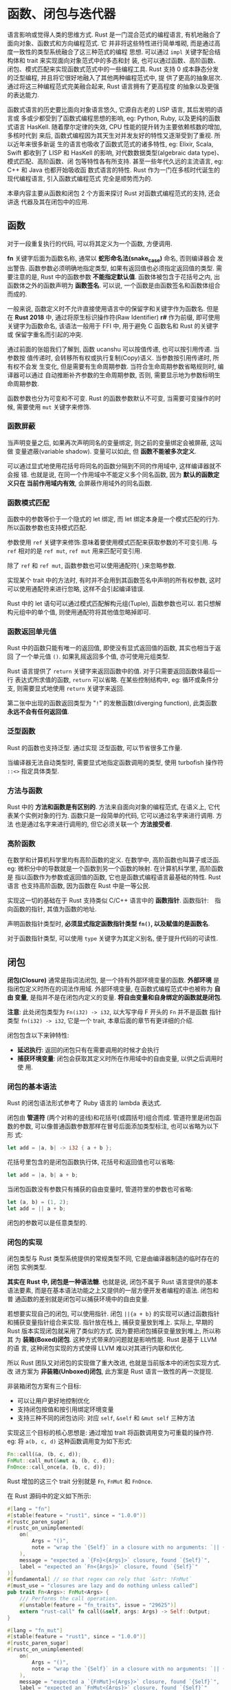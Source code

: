 * 函数、闭包与迭代器
  语言影响或觉得人类的思维方式.
  Rust 是一门混合范式的编程语言, 有机地融合了面向对象、函数式和方向编程范式. 它
  并非将这些特性进行简单堆砌, 而是通过高度一致性的类型系统融合了这三种范式的编程
  思想. 可以通过 ~impl~ 关键字配合结构体和 trait 来实现面向对象范式中的多态和封
  装, 也可以通过函数、高阶函数、闭包、模式匹配来实现函数式范式中的一些编程工具.
  Rust 支持 0 成本静态分发的泛型编程, 并且将它很好地融入了其他两种编程范式中, 提
  供了更高的抽象层次. 通过将这三种编程范式完美融合起来, Rust 语言拥有了更高程度
  的抽象以及更强的表达能力.

  函数式语言的历史要比面向对象语言悠久, 它源自古老的 LISP 语言, 其后发明的语言或
  多或少都受到了函数式编程思想的影响, eg: Python, Ruby, 以及更纯的函数式语言
  HasKell. 随着摩尔定律的失效, CPU 性能的提升转为主要依赖核数的增加, 多核时代到
  来后, 函数式编程因为其天生对并发友好的特性又逐渐受到了重视. 所以近年来很多新诞
  生的语言也吸收了函数式范式的诸多特性, eg: Elixir, Scala, Swift 都收到了 LISP
  和 HasKell 的影响, 对代数数据类型(algebraic data type)、模式匹配、高阶函数、闭
  包等特性各有所支持. 甚至一些年代久远的主流语言, eg: C++ 和 Java 也都开始吸收函
  数式语言的特性. Rust 作为一门在多核时代诞生的现代编程语言, 引入函数式编程范式
  完全是顺势而为的.

  本章内容主要从函数和闭包 2 个方面来探讨 Rust 对函数式编程范式的支持, 还会讲迭
  代器及其在闭包中的应用.
  
** 函数
   对于一段重复执行的代码, 可以将其定义为一个函数, 方便调用.

   *fn* 关键字后面为函数名称, 通常以 *蛇形命名法(snake_case)* 命名, 否则编译器会
   发出警告. 函数参数必须明确地指定类型, 如果有返回值也必须指定返回值的类型. 需
   要注意的是, Rust 中的函数参数 *不能指定默认值*. 函数体被包含于花括号之内, 出
   函数体之外的函数声明为 *函数签名*. 可以说, 一个函数是由函数签名和函数体组合
   而成的.

   一般来说, 函数定义时不允许直接使用语言中的保留字和关键字作为函数名. 但是在
   *Rust 2018* 中, 通过将原生标识操作符(Raw Identifier) *r#* 作为前缀, 即可使用
   关键字为函数命名, 该语法一般用于 FFI 中, 用于避免 C 函数名和 Rust 的关键字或
   保留字重名而引起的冲突.

   通过前面的张姐我们了解到, 函数 ucanshu 可以按值传递, 也可以按引用传递. 当参数按
   值传递时, 会转移所有权或执行复制(Copy)语义. 当参数按引用传递时, 所有权不会发
   生变化, 但是需要有生命周期参数. 当符合生命周期参数省略规则时, 编译器可以通过
   自动推断补齐参数的生命周期参数, 否则, 需要显示地为参数标明生命周期参数.

   函数参数也分为可变和不可变. Rust 的函数参数默认不可变, 当需要可变操作的时候,
   需要使用 ~mut~ 关键字来修饰.

*** 函数屏蔽
    当声明变量之后, 如果再次声明同名的变量绑定, 则之前的变量绑定会被屏蔽, 这叫做
    变量遮蔽(variable shadow). 变量可以如此, 但 *函数不能被多次定义*.

    可以通过显式地使用花括号将同名的函数分隔到不同的作用域中, 这样编译器就不会报
    错. 也就是说, 在同一个作用域中不能定义多个同名函数, 因为 *默认的函数定义只在
    当前作用域内有效*, 会屏蔽作用域外的同名函数.

*** 函数模式匹配
    函数中的参数等价于一个隐式的 let 绑定, 而 let 绑定本身是一个模式匹配的行为.
    所以函数参数也支持模式匹配.

    参数使用 ~ref~ 关键字来修饰:意味着要使用模式匹配来获取参数的不可变引用. 与
    ~ref~ 相对的是 ~ref mut~, ~ref mut~ 用来匹配可变引用.

    除了 ~ref~ 和 ~ref mut~, 函数参数也可以使用通配符(~_~)来忽略参数.

    实现某个 trait 中的方法时, 有时并不会用到其函数签名中声明的所有权参数, 这时
    可以使用通配符来进行忽略, 这样不会引起编译错误.

    Rust 中的 let 语句可以通过模式匹配解构元组(Tuple), 函数参数也可以. 若只想解
    构元组中的单个值, 则使用通配符将其他值忽略掉即可.

*** 函数返回单元值
    Rust 中的函数只能有唯一的返回值, 即使没有显式返回值的函数, 其实也相当于返回
    了一个单元值 ~()~. 如果乳摇返回多个值, 亦可使用元组类型.

    Rust 语言提供了 ~return~ 关键字来返回函数中的值. 对于只需要返回函数体最后一
    行 表达式所求值的函数, ~return~ 可以省略. 在某些控制结构中, eg: 循环或条件分
    支, 则需要显式地使用 ~return~ 关键字来返回.

    第二张中出现的函数返回类型为 "~!~" 的发散函数(diverging function), 此类函数
    *永远不会有任何返回值*.
    
*** 泛型函数
    Rust 的函数也支持泛型. 通过实现 泛型函数, 可以节省很多工作量.

    当编译器无法自动类型时, 需要显式地指定函数调用的类型, 使用 turbofish 操作符
    ~::<>~ 指定具体类型.

*** 方法与函数
    Rust 中的 *方法和函数是有区别的*. 方法来自面向对象的编程范式, 在语义上, 它代
    表某个实例对象的行为. 函数只是一段简单的代码, 它可以通过名字来进行调用. 方法
    也是通过名字来进行调用的, 但它必须关联一个 *方法接受者*.
    
*** 高阶函数
    在数学和计算机科学里均有高阶函数的定义. 在数学中, 高阶函数也叫算子或泛函.
    eg: 微积分中的导数就是一个函数到另一个函数的映射. 在计算机科学里, 高阶函数是
    指以函数作为参数或返回值的函数, 它也是函数式编程语言最基础的特性. Rust 语言
    也支持高阶函数, 因为函数在 Rust 中是一等公民.
    
    实现这一切的基础在于 Rust 支持类似 C/C++ 语言中的 *函数指针*.
    函数指针:　指向函数的指针, 其值为函数的地址.

    声明函数指针类型时, *必须显式指定函数指针类型 ~fn()~, 以及赋值的是函数名*.

    对于函数指针类型, 可以使用 ~type~ 关键字为其定义别名, 便于提升代码的可读性.

** 闭包
   *闭包(Closure)* 通常是指词法闭包, 是一个持有外部环境变量的函数. *外部环境* 是
   指闭包定义时所在的词法作用域. 外部环境变量, 在函数式编程范式中也被称为 *自由
   变量*, 是指并不是在闭包内定义的变量. *将自由变量和自身绑定的函数就是闭包*.

   *注意*: 此处闭包类型为 ~Fn(i32) -> i32~, 以大写字母 F 开头的 ~Fn~ 并不是函数
   指针类型 ~fn(i32) -> i32~, 它是一个 trait, 本章后面的章节有更详细的介绍.

   闭包包含以下来钟特性:

   - *延迟执行*: 返回的闭包只有在需要调用的时候才会执行
   - *捕获环境变量*: 闭包会获取其定义时所在作用域中的自由变量, 以供之后调用时使
     用.

*** 闭包的基本语法
    Rust 的闭包语法形式参考了 Ruby 语言的 lambda 表达式.

    闭包由 *管道符* (两个对称的竖线)和花括号(或圆括号)组合而成. 管道符里是闭包函
    数的参数, 可以像普通函数参数那样在冒号后面添加类型标注, 也可以省略为以下形
    式:
    #+begin_src rust
      let add = |a, b| -> i32 { a + b };
    #+end_src

    花括号里包含的是闭包函数执行体, 花括号和返回值也可以省略:
    #+begin_src rust
      let add = |a, b| a + b;
    #+end_src

    当闭包函数没有参数只有捕获的自由变量时, 管道符里的参数也可省略:
    #+begin_src rust
      let (a, b) = (1, 2);
      let add = || a + b;
    #+end_src

    闭包的参数可以是任意类型的. 
    
    # Rust 2018 已修复:
    # 但两个定义一模一样的闭包也并不一定属于同一种类型.

*** 闭包的实现
    闭包类型与 Rust 类型系统提供的常规类型不同, 它是由编译器制造的临时存在的闭包
    实例类型.

    *其实在 Rust 中, 闭包是一种语法糖*. 也就是说, 闭包不属于 Rust 语言提供的基本
    语法要素, 而是在基本语法功能之上又提供的一层方便开发者编程的语法. 闭包和普
    通函数的差别就是闭包可以捕获环境中的自由变量.

    若想要实现自己的闭包, 可以使用指针. 闭包 ~||{a + b}~ 的实现可以通过函数指针
    和捕获变量指针组合来实现. 指针放在栈上, 捕获变量放到堆上. 实际上, 早期的
    Rust 版本实现闭包就采用了类似的方式. 因为要把闭包捕获变量放到堆上, 所以称其
    为 *装箱(Boxed)闭包*. 这种方式带来的问题就是影响性能. Rust 是基于 LLVM 的语
    言, 这种闭包实现的方式使得 LLVM 难以对其进行内联和优化.

    
    所以 Rust 团队又对闭包的实现做了重大改进, 也就是当前版本中的闭包实现方式. 改
    进方案为 *非装箱(Unboxed)闭包*, 此方案是 Rust 语言一致性的再一次提现.

    非装箱闭包方案有三个目标:

    - 可以让用户更好地控制优化
    - 支持闭包按值和按引用绑定环境变量
    - 支持三种不同的闭包访问: 对应 ~self~, ~&self~ 和 ~&mut self~ 三种方法

    实现这三个目标的核心思想是: 通过增加 trait 将函数调用变为可重载的操作符.
    eg: 将 ~a(b, c, d)~ 这种函数调用变为如下形式:
    #+begin_src rust
      Fn::call(&a, (b, c, d));
      FnMut::call_mut(&mut a, (b, c, d));
      FnOnce::call_once(a, (b, c, d));
    #+end_src

    Rust 增加的这三个 trait 分别就是 ~Fn~, ~FnMut~ 和 ~FnOnce~.

    在 Rust 源码中的定义如下所示:
    #+begin_src rust
      #[lang = "fn"]
      #[stable(feature = "rust1", since = "1.0.0")]
      #[rustc_paren_sugar]
      #[rustc_on_unimplemented(
          on(
              Args = "()",
              note = "wrap the `{Self}` in a closure with no arguments: `|| {{ /* code */ }}"
          ),
          message = "expected a `{Fn}<{Args}>` closure, found `{Self}`",
          label = "expected an `Fn<{Args}>` closure, found `{Self}`"
      )]
      #[fundamental] // so that regex can rely that `&str: !FnMut`
      #[must_use = "closures are lazy and do nothing unless called"]
      pub trait Fn<Args>: FnMut<Args> {
          /// Performs the call operation.
          #[unstable(feature = "fn_traits", issue = "29625")]
          extern "rust-call" fn call(&self, args: Args) -> Self::Output;
      }

      #[lang = "fn_mut"]
      #[stable(feature = "rust1", since = "1.0.0")]
      #[rustc_paren_sugar]
      #[rustc_on_unimplemented(
          on(
              Args = "()",
              note = "wrap the `{Self}` in a closure with no arguments: `|| {{ /* code */ }}"
          ),
          message = "expected a `{FnMut}<{Args}>` closure, found `{Self}`",
          label = "expected an `FnMut<{Args}>` closure, found `{Self}`"
      )]
      #[fundamental] // so that regex can rely that `&str: !FnMut`
      #[must_use = "closures are lazy and do nothing unless called"]
      pub trait FnMut<Args>: FnOnce<Args> {
          /// Performs the call operation.
          #[unstable(feature = "fn_traits", issue = "29625")]
          extern "rust-call" fn call_mut(&mut self, args: Args) -> Self::Output;
      }


      #[lang = "fn_once"]
      #[stable(feature = "rust1", since = "1.0.0")]
      #[rustc_paren_sugar]
      #[rustc_on_unimplemented(
          on(
              Args = "()",
              note = "wrap the `{Self}` in a closure with no arguments: `|| {{ /* code */ }}"
          ),
          message = "expected a `{FnOnce}<{Args}>` closure, found `{Self}`",
          label = "expected an `FnOnce<{Args}>` closure, found `{Self}`"
      )]
      #[fundamental] // so that regex can rely that `&str: !FnMut`
      #[must_use = "closures are lazy and do nothing unless called"]
      pub trait FnOnce<Args> {
          /// The returned type after the call operator is used.
          #[stable(feature = "fn_once_output", since = "1.12.0")]
          type Output;

          /// Performs the call operation.
          #[unstable(feature = "fn_traits", issue = "29625")]
          extern "rust-call" fn call_once(self, args: Args) -> Self::Output;
      }
    #+end_src

    这三个 trait 都标记了三个相同的属性.

    1. ~#[lang="fn/fn_mut/fn_once"]~: 表示其属于语言项(Lang Item), 分别以 ~fn~,
       ~fn_mut~, ~fn_once~ 名称来查找这三个 trait.
    2. ~#[rustc_paren_sugar]~: 表示这三个 trait 是对括号调用语法的特殊处理, 在编
       译器内部进行类型检查的时候, 仅会将最外层为圆括的情况识别为方法调用. 在类
       型签名或方法签名中有时候有尖括号, eg: ~<F:Fn(u8, u8) -> u8>~, 而此时尖括
       号你们的括号就不会被识别为方法调用.
    3. ~#[fundamental]~: 这是为了支持 trait 一致性而增加的属性, 加上此属性则被允
       许为 ~Box<T>~ 实现指定的 trait, 在此例中是这三个 ~Fn~ 系列的 trait

    函数调用分成三个 trait 与所有权系统有关:
    - ~FnOnce~ 调用常数为 ~self~, 这意味着它会转移方法接受者的所有权. 换句话说,
      就是这种方法调用只能被调用一次.
    - ~FnMut~ 调用常数为 ~&mut self~, 这意味着它会对方法接受者进行可变借用.
    - ~Fn~ 调用参数为 ~&self~, 这意味着它会对方法接受者进行不可变借用, 也就是说,
      这种方法调用可以被调用多次.

    现在函数调用被抽象成了三个 trait, 实现闭包就很简单了, 只需要用结构体代替闭包
    表达式, 然后按具体的需求为此结构体实现对应的 trait 即可. 这样的话, 每个闭包
    表达式实际上就是该闭包结构体的具体实例, 该结构体内部成员可以存储闭包捕获的变
    量, 然后在调用的时候使用即可.  

    当 ~extern~ 关键字用在 ~fn~ 前面时, 表示使用指定的 ABI(Application Binary
    Interface, 程序二进制接口).

    ~rust-call~ ABI 可以将函数参数中的元组类型做动态扩展, 以便支持可变长参数. 因
    为在 ~Fn~, ~FnMut~, ~FnOnce~ 这三个 trait 里的方法要接收闭包的参数, 而编译器
    本身并不可能知道开发者给闭包设定的参数个数, 所以这里只能传元组, 然后由
    ~rust-call~ ABI 在底层做动态扩展.

    *注意*: 使用 ~rust-call~ ABI 需要声明 ~unboxed_closures~ 特性.

    调用 ~call~, ~call_mut~ 和 ~call_once~ 方法的时候必须显式指定一个单元值为参
    数.

    ~call_once~ 调用之后, 之前的实例所有权被转移, 无法再次被使用.

    显式指定闭包类型时, 类型必须使用 *trait 对象* (见 3.4节 - trait 对象).

*** 闭包与所有权
    闭包表达式会由编译器自动翻译为结构体实例, 并为其实现 ~Fn~, ~FnMut~, ~FnOnce~
    三个 trait 中的一个. 

    *内容有改动*: [[https://github.com/ZhangHanDong/tao-of-rust-codes/issues/247][issue]]
    这三个 trait 和所有权有关系. 更准确地说, 这三个 trait 的作用如下:
    - ~Fn~: 表示闭包 *至多只存在* 以不可变借用的方式来捕获环境中的自由变量, 同时
      也表示该闭包 *没有改变环境的能力*, 并且可以多次调用. 对应 ~&self~. 
    - ~FnMut~: 表示闭包 *存在* 以可变借用的方式来捕获环境中的自由变量, 同时意味
      着该闭包 *有改变环境的能力*, 也可以多次调用. 对应 ~&mut self~
    - ~FnOnce~: 表示闭包 *存在* 通过转移所有权来捕获环境中的自由变量, 同时意味着
      该闭包 *可能* 有改变环境的能力, *取决于是否存在以可变借用的方式来捕获的环
      境中的自由变量*, 只能调用一次, 因为闭包会消耗自身. 对应 ~self~.

    第五章讲所有权系统时, 对不同环境变量类型介绍过闭包捕获其环境变量的方式:
    - 对于复制语义类型, 以不可变引用(~&T~)来进行捕获
    - 对于移动语义类型, 执行移动语义, 转移所有权来进行捕获.
    - 对于可变绑定, 并且在闭包中包含对其进行修改的操作, 则以可变引用(~&mut T~)来
      进行捕获.

    也就是说, *闭包会根据环境变量类型来决定实现哪种 trait*.

    ~FnMut~ 继承了 ~FnOnce~, ~Fn~ 又继承了 ~FnMut~. 这意味着: 如果要实现 ~Fn~,
    就必须实现 ~FnMut~ 和 ~FnOnce~; 如果要实现 ~FnMut~, 就必须实现 ~FnOnce~.

**** 使用 move 关键字自动实现 Fn
     Rust 针对闭包提供了一个关键字 *move*, 使用此关键字的作用是:
     *强制让闭包所定义环境中的自由变量转移到闭包中*.

     *内容有改动*: [[https://github.com/ZhangHanDong/tao-of-rust-codes/issues/132][issue]]
     ~FnMut~ 闭包在使用 ~move~ 关键字的时候, 如果捕获变量的复制语义类型的, 则闭包会自动
     实现 Copy/Clone; 如果捕获变量是移动语义类型的, 则闭包不会自动实现
     Copy/Clone, 这也是处于保证内存安全的考虑.

**** 修改环境变量以自动实现 FnMut
     很多时候需要通过修改环境变量的闭包来自动实现 ~FnMut~.

     实现了 ~FnMut~ 的闭包, 必然会实现 ~FnOnce~, 但不会实现 ~Fn~.

**** 未捕获任何环境变量的闭包会自动实现 Fn
     没有捕获任何自由变量的闭包, 会自动实现 ~Fn~.

**** 规则总结
     综合上面的几种情况, 可以得出如下规则:
     - 如果闭包中没有捕获任何环境变量, 则默认实现 ~Fn~.
     - 如果闭包中捕获了复制语义类型的环境变量, 则:
       + 如果不需要修改环境变量, 无论是否使用 ~move~ 关键字, 均会自动实现 ~Fn~.
       + 如果需要修改环境变量, 则自动实现 ~FnMut~
     - 如果闭包中捕获了移动语义类型的环境变量, 则:
       + 如果不需要修改环境变量, 且没有使用 ~move~ 关键字, 则自动实现 ~FnOnce~
       + 如果不需要修改环境变量, 且使用了 ~move~ 关键字, 则自动实现 ~Fn~
       + 如果需要修改环境变量, 则自动实现 ~FnMut~
     - 使用 ~move~ 关键字, 如果捕获的变量是复制语义类型的, 则闭包会自动实现
       Copy/Clone, 否则不会自动实现 Copy/Clone.

     *社区总结*: [[https://github.com/ZhangHanDong/tao-of-rust-codes/issues/164#issuecomment-482908447][issue]]
     | 环境变量语义 | 环境变量操作 | 有无move | 闭包trait | 换变量怎么被处理 | 闭包能否Copy |
     |--------------+--------------+----------+-----------+------------------+--------------|
     | 复制         | 读           | Y        | Fn        | copy             | Y            |
     | 复制         | 读           | N        | Fn        | immutable borrow | Y            |
     | 复制         | 修改         | Y        | FnMut     | copy             | Y            |
     | 复制         | 修改         | N        | FnMut     | mutable borrow   | N            |
     |--------------+--------------+----------+-----------+------------------+--------------|
     | 移动         | 读           | Y        | Fn        | move             | N            |
     | 移动         | 读           | N        | Fn        | immutable borrow | Y            |
     | 移动         | 修改         | Y        | FnMut     | move             | N            |
     | 移动         | 修改         | N        | FnMut     | mutable borrow   | N            |
     | 移动         | 消耗         | Y        | FnOnce    | move             | N            |
     | 移动         | 消耗         | N        | FnOnce    | move             | N            |
     
*** 闭包作为函数参数和返回值
    闭包存在于很多语言中, 尤其是动态语言, 诸如 JavaScript, Python 和 Ruby 之类,
    闭包的使用非常广泛. 但是在这些动态语言中, 闭包捕获的环境变量基本都是对象(指
    面向对象的对象, 属于引用类型), 使用不当容易造成内存泄露. 并且在这些语言中,
    闭包是在堆中分配的, 运行时动态分发, 由 GC 来回收内存, 调用和回收闭包都会消耗
    多余的 CPU 时间, 更不用说使用内联技术来优化这些闭包了. 而 Rust 使用 trait 和
    匿名结构体提供的闭包机制是非常强大的. Rust 的闭包实现受到了现代 C++ 的启发,
    将捕获的变量放到结构体重, 这样的好处就是不会占用堆内存, 拥有更高的性能, 可以
    使用内联技术来消除函数调用开销并实现其他关键的优化, eg: 对编译器自动实现闭包
    的结构体进行优化等. 从而允许在任何环境(包括裸机)中使用闭包.

    Rust 的闭包实现机制使得每个闭包表达式都是一个独立的类型, 这样可能有一些不变,
    eg: 无法将不同的闭包保存到一个数组中, 但是可以通过闭包把闭包当作 trait 对象
    来解决这个问题.

    像这种在函数 ~boxed_closure~ 调用之后才会使用的闭包, 叫作 *逃逸闭包(escape
    closure)*. 因为该闭包捕获的环境变量 "逃离" 了 ~boxed_closure~ 函数的栈帧, 所
    以在函数栈帧销毁之后依然可用. 与之相对应, 如果是跟随函数一起调用的闭包, 则是
    *非逃逸闭包(non-escape closure)*.

**** 闭包作为函数参数
     闭包可以作为函数参数, 这一点直接提升了 Rust 语言的抽象表达能力. 令其有了完
     全不弱于 Ruby, Python 这类动态语言的抽象表达能力. 下面比较了 Rust 和 Ruby
     两种语言中的 any 方法, 该方法用于按指定条件确认数组中的元素是否存在.
     Rust 语言:
     #+begin_src rust
       v.any(|&x| x == 3);
     #+end_src

     Ruby 语言:
     #+begin_src ruby
       v.any?{|i| i == 3}
     #+end_src

     看的出来, Rust 语言和 Ruby 语言中对闭包的用法基本相似.

     因为闭包属于 trait 语法糖, 所以当它被用作参数传递时, 它可以被用作泛型的
     trait 限定, 也可以直接作为 trait 对象来使用.

     动态分发比静态分发的性能低一些, 但还是晚期可以和 C++ 媲美的. 动态分发闭包在
     实际中更加常用语回调函数(callback).

     eg: Rust 的 Web 开发框架 Rocket 的中间件实现就李永乐闭包作为回调函数:
     [[https://github.com/SergioBenitez/Rocket/blob/master/core/lib/src/fairing/ad_hoc.rs][Link]]
     #+begin_src rust
       pub struct AdHoc {
           name: &'static str,
           kind: AdHocKind,
       }

       enum AdHocKind {
           // 包含的值类型是一个 trait 对象的闭包
           Request(Box<dyn for<'a> Fn(&'a mut Request<'_>, &'a Data)
               -> BoxFuture<'a, ()> + Send + Sync + 'static>),
       }

       impl AdHoc {
           // 第二个参数为一个闭包 F, 表明接受 2 个参数
           // 第一个是可变引用, 第二个是不可变引用, 并且是可以在线程中安全传递的
           // `'static` 生命周期用来约束该闭包是一个 *逃逸闭包*, 只有逃逸闭包才能装箱
           pub fn on_request<F: Send + Sync + 'static>(name: &'static str, f: F) -> AdHoc
               where F: for<'a> Fn(&'a mut Request<'_>, &'a Data) -> BoxFuture<'a, ()>
           {
               AdHoc { name, kind: AdHocKind::Request(Box::new(f)) }
           }
       }

       #[crate::async_trait]
       impl Fairing for AdHoc {
           async fn on_request(&self, req: &mut Request<'_>, data: &Data) {
               // if let 语法, 如果匹配到闭包就调用
               // 此为动态分发闭包在实际中作为回调函数的示例
               if let AdHocKind::Request(ref callback) = self.kind {
                   callback(req, data).await;
               }
           }
       }
     #+end_src

     
**** 闭包作为函数返回值
     因为闭包是 trait 语法糖, 所以无法直接作为函数的返回值, 如果要把闭包作为返回
     值, 必须使用 trait 对象.

     *以下内容已过时(FnBox相关)*: [[https://github.com/ZhangHanDong/tao-of-rust-codes/issues/249][issue]]
     # 早期的 Rust 中, 如果要调用闭包 ~Box<FnOnce(i32)->i32>~, 就必须把
     # ~FnOnce(i32) -> i32~ 从 ~Box<T>~ 中移出来. 而此时 ~Box<T>~ 的 ~T~ 无法在编
     # 译期确定大小, 无法转移所有权, 就报错.

     # ~FnOnce~ 装箱为 ~Box<FnOnce>~ 之后, 其对应的由编译器生成的闭包结构体实例就
     # 是 ~Box<ClosureStruct>~ 类型(假如闭包结构体名为 ClosureStruct), 该闭包结构
     # 体实现 ~FnOnce~ 的 ~call_once~ 方法额接收者本来是 ~self~, 也就是闭包结构体
     # 实例, 现在变成了 ~Box<self>~, 也就是装箱的闭包结构体实例. 现在想从
     # ~Box<self>~ 里移出 ~self~ 这个闭包结构体实例来进行调用, 因为编译期无法确定
     # 其大小, 所以无法获取 ~self~. 而对于 ~Fn~ 和 ~FnMut~ 来说, 装箱以后分别对应
     # 的是 ~&Box<self>~ 和 ~&mut Box<self>~, 所以不会报错. 对于此问题, Rust 给出
     # 了 ~FnBox~ 解决方案.

     # #+begin_src rust
     #   #![feature(fnbox)]
     #   use std::boxed::FnBox;
     #   fn square() -> Box<FnBox(i32) -> i32> {
     #       Box::new(|i| { i * i })
     #   }

     #   fn main() {
     #       let square = square();
     #       assert_eq!(4, square(2));
     #   }
     # #+end_src

     # ~Fnbox~ 是一个调用语法糖, 因为使用了 ~#[rustc_paren_sugar]~ 属性, 该 trait
     # 实现了 ~call_box~ 方法, 第一个参数和之前的 ~Fn~, ~FnMut~, ~FnOnce~ 定义的方
     # 法有很大的不同, 该方法的第一个参数 ~self~ 是 ~Box<Self>~ 类型.

     # 理论上, ~self: SomeType<Self>~ 这种形式应该适用于任意类型(SomeType), 但实际
     # 上, 这里只支持 ~Box<T>~. 所以, ~self:Box<Self>~ 这种类型指定会自动解引用并
     # 移动 ~Self~ 的所有权, 因为 ~Box<T>~ 支持 DerefMove(第五章).

     # ~Self:Box<self>~ 是通过调用 ~call_box~ 来间接调用 ~call_once~ 的, 因为
     # ~Box<FnBox>~ 实现了 ~FnOnce~. 这看上去完全是一个 "曲线救国" 的方案, 所以,
     # 在装箱时使用 ~FnBox~ 来替代 ~FnOnce~ 只是临时的解决方案, 在现在的 Rust 版本
     # 中, 已弃用.

     # 出现这种问题的根本原因在于, Rust 中的函数返回值只能出现类型. 虽然有对象可用,
     # 但是性能上也会有所损耗. 为了解决此问题, Rust 团队提出了一个新的方案, 叫
     # ~impl Trait~ 语法, 该方案可以让函数 *直接返回一个 trait*.
     
     使用 ~impl Trait~ 语法, 该方案可以让函数 *直接返回一个 trait*. 此语法代表的
     是实现了指定 trait 的那些类型, 相当于泛型, 属于 *静态分发*.

     
*** 高阶生命周期
    闭包可以作为函数的参数和返回值, 那么闭包参数中如果含有引用的话, 声明周期参数
    该如何标注?

    Rust 针对无法直接获取关系的生命周期提供了 *高阶生命周期* (Higher-Ranked
    Lifetime), 也叫 *高阶 trait 限定* (Higher-Ranked Trait Bound, HRTB). 该方案
    提供了一个 ~for<>~ 语法.

    ~for<>~ 语法整体表示此生命周期参数 *只针对* 其后面所跟着的 "对象", 在本例中
    是 ~DoSomething<&'f usize>~, 就代表 ~bar~ 函数的生命周期和 ~DoSomething<&'f
    usize>~ 没有直接关系, 所以编译正常.

    实际开发中会经常使用闭包, 而闭包实现的三个 trait 本身也是泛型 trait, 所以肯
    定也存在闭包参数和返回值都是引用类型的情况.

    *注意*: 高阶声明周期的 ~for<>~ 语法 *只能用于标注生命周期参数*, 而不能用于其
    他泛型类型.

** 迭代器
   在 Rust 语言中, 闭包最常见的应用场景是: 在遍历集合容器中的元素的同时, 按闭包
   内指定的逻辑进行操作. 

   当循环语句迭代数据时, 必须使用一个变量来记录数据集合中每一次迭代所在的位置,
   而在许多编程语言中, 已经开始通过模式化的方式来返回迭代过程中集合的每一个元素.
   这种模式化的方式就叫 *迭代器(Iterator)* 模式, 使用迭代器可以极大地简化数据操
   作. 迭代器设计模式也被称为 *游标(Cursor)* 模式, 它提供了一种方法, 可以顺序访
   问一个集合容器中的元素, 而不需要暴露该容器的内部结构和实现细节.

*** 外部迭代器和内部迭代器
    迭代器分为两种: *外部迭代器(External Iterator)* 和 *内部迭代器(Internal
    Iterator)*.

    外部迭代器也叫主动迭代器(Active Iterator), 它独立于容器之外, 通过容器提供的
    方法(eg: next 方法就是所谓的游标)来迭代下一个元素, 并需要考虑容器内可迭代的
    剩余数量来进行迭代. *外部迭代器的一个重要特点是, 外部可以控制整个遍历进程*.
    eg: Python, Java 和 C++ 语言中的迭代器, 就是外部迭代器.

    内部迭代器则通过迭代器自身来控制迭代下一个元素, 外部无法干预. 这意味着, 只要
    调用了内部迭代器, 并通过闭包传入了相关操作, 就必须等待迭代器依次为其中每个元
    素执行完相关操作以后才可以停止遍历. eg: Ruby 语言中的 each 迭代器就是典型的
    内部迭代器.

    早期的(Rust 1.0 版本以前)Rust提供的是内部迭代器, 而内部迭代器无法通过外部控
    制迭代进程, 再加上 Rust 的所有权系统, 导致使用起来很复杂.

    内部迭代器与容器的绑定比较紧密, 并且无法从外部来控制其遍历进程. 更重要的是,
    对于开发者来说, 扩展性较差. Rust 官方和社区经过很长时间的论证, 决定改为外部
    迭代器, 也就是 ~for~ 循环.

    ~for~ 循环是一个典型的外部迭代器, 通过它可以遍历动态数组中的元素, 并且此遍历
    过程完全可以在动态数组之外进行控制. Rust 中的 ~for~ 循环其实是一个语法糖.

*** Iterator trait
    简单来说, ~for~ 循环就是利用迭代器模式实现的一个语法糖, 它属于外部迭代器. 迭
    代器也是 Rust 一致性的典型表现之一. 不出所料, Rust 中依然使用了 trait 来抽象
    迭代器模式.

    Iterator 源码示意:
    #+begin_src rust
      #[doc(spotlight)]
      #[must_use = "iterators are lazy and do nothing unless consumed"]
      pub trait Iterator {
          /// The type of the elements being iterated over.
          #[stable(feature = "rust1", since = "1.0.0")]
          type Item;

          #[lang = "next"]
          #[stable(feature = "rust1", since = "1.0.0")]
          fn next(&mut self) -> Option<Self::Item>;
      }
    #+end_src

    ~Iterator~ trait 是 Rust 中对迭代器模式的抽象接口. 其中 ~next~ 方法是实现一
    个迭代器时必须实现的方法, 基本都包含了默认实现. 该 trait 中还包含了一个关联
    类型 ~Item~, 并且 ~next~ 方法胡返回 ~Option<Self::Item>~ 类型. ~Item~ 和
    ~Self~ 可以看做占位类型, 它们表示实现该 trait 的具体类型的相关信息. 

    通过实现该 trait, 可以创建自定义的迭代器.

    对于一个真正的迭代器, 除了需要使用 next 方法获取下一个元素, 还需要知道迭代器
    的长度信息, 这对于优化迭代器很有帮助.
    
    在 ~Iterator~ trait 中还提供了一个方法叫 *size_hint*.
    ~Iterator~ trait 提供的 ~size_hint~ 方法源码示意:
    #+begin_src rust
      #[doc(spotlight)]
      #[must_use = "iterators are lazy and do nothing unless consumed"]
      pub trait Iterator {
          /// The type of the elements being iterated over.
          #[stable(feature = "rust1", since = "1.0.0")]
          type Item;

          #[inline]
          #[stable(feature = "rust1", since = "1.0.0")]
          fn size_hint(&self) -> (usize, Option<usize>) {
              (0, None)
          }
      }
    #+end_src

    ~size_hint~ 方法默认实现中, 其返回类型是一个元组 ~(usize, Option<usize>)~,
    此元组表示 *迭代器剩余长度的边界信息*. 元素中第一个元素表示下限(lower
    bound), 第二个元素表示上线(upper bound). 第二个元素是 ~Option<usize>~ 类型,
    代表已知上限或者上限超过 ~usize~ 的最大取值范围, eg: 无穷迭代. 此方法的默认
    返回值 ~(0, None)~ 适用于任何迭代器.

    通过 ~iter~ 方法转换为一个迭代器后, 每次调用 ~next~ 方法, 迭代器的剩余长度就
    会减少, 直到减为 0 为止. 方法 ~size_hint~ 返回的元组上限和下限是一致的.

    调用 ~iter~ 方法转换后的为一个 ~Iter~ 结构体, 本身成员就包含了起始与结束指针,
    ~size_hint~ 方法计算两者指针距离:
    #+begin_src rust
      #[stable(feature = "rust1", since = "1.0.0")]
      pub struct Iter<'a, T: 'a> {
          pub(super) ptr: NonNull<T>,
          pub(super) end: *const T, // If T is a ZST, this is actually ptr+len.  This encoding is picked so that
          // ptr == end is a quick test for the Iterator being empty, that works
          // for both ZST and non-ZST.
          pub(super) _marker: marker::PhantomData<&'a T>,
      }
    #+end_src

    方法 ~size_hint~ 的目的就是优化迭代器, 不要忘记 Rust 是一门系统级编程语言,
    性能永远是一项重要的指标. 迭代器和集合容器几乎形影不离, 实际开发中经常有使用
    迭代器来扩展集合容器的需求, 此时方法 ~size_hint~ 就派上用场了. 如果实现直到
    准确的迭代器长度, 就可以做到精确地扩展容器容量, 从而避免不必要的容量检查, 提
    高性能.

    ~extend~ 方法是被定义于 ~Extend~ trait 中的.
    ~Extend~ 和 ~String~ 类型实现 ~extend~ 方法的源码示意:
    #+begin_src rust
      #[stable(feature = "rust1", since = "1.0.0")]
      pub trait Extend<A> {
          #[stable(feature = "rust1", since = "1.0.0")]
          fn extend<T: IntoIterator<Item = A>>(&mut self, iter: T);
      }

      #[stable(feature = "rust1", since = "1.0.0")]
      impl Extend<char> for String {
          fn extend<I: IntoIterator<Item = char>>(&mut self, iter: I) {
              // 首先使用 `into_iter()` 方法获取了一个迭代器
              let iterator = iter.into_iter();
              // 然后通过迭代器的 `size_hint()` 方法获取其长度
              let (lower_bound, _) = iterator.size_hint();
              // 取迭代器下限, 然后调用字符串的 `reverse()` 方法, 确保扩展的字节长度大于或等于给定的值
              // 这样做是为了避免频繁分配
              // `reverse()` 方法只是提供了一种保障, 并不做分配空间行为
              self.reserve(lower_bound);
              iterator.for_each(move |c| self.push(c));
          }
      }
    #+end_src

    ~Extend~ trait 是一个泛型 trait, 其中定义了 ~extend~ 方法, 这是一个泛型方法,
    其泛型参数 ~T~ 使用了 trait 限定 ~IntoIterator<Item=A>~, 这表示该泛型方法只
    接受实现了 ~IntoIterator~ 的类型. 而 ~String~ 类型正好针对 ~char~ 类型实现了
    该泛型 trait.

    现在可以看出来 ~size_hint()~ 方法的重要性了. 为了确保该方法可以获得迭代器长
    度的准确信息, Rust 又进入了两个 trait, 分别是 *ExactSizeIterator* 和
    *TrustedLen*, 它们均是 ~Iterator~ 的子 trait, 均被定义于 ~std::iter~ 模块中.

    ~ExtractSizeIterator~ 提供了两个额外的方法 ~len~ 和 ~is_empty~, 要实现 ~len~
    必须先实现 ~Iterator~, 这就要求 ~size_hint~ 方法必须提供准确的迭代器长度信息.

    ~TrustedLen~ 是试验性 trait, 还未正式公开, 但是在 Rust 源码内部, 它就像一个
    标签 trait, 只要实现了 ~TrustedLen~ 的迭代器, 其 ~size_hint~ 获取的长度信息
    均是可信任的, 有了该 trai他就完全避免了容器的容量检查, 从而提升了性能.

    ~ExactSizeIterator~ 和 ~TrustedLen~ 的区别在于, 后者应用于没有实现
    ~ExactSizeIterator~ 的大多数情况. 开发者可以根据具体的情况自定义实现
    ~ExtractSizeIterator~, 但是对于某些迭代器, 开发者并不能为其实现
    ~ExactSizeIterator~, 所以需要 ~TrustedLen~ 做进一步的限定.
    
*** IntoIterator trait 和迭代器
    上一节介绍了 ~Iterator~ trait, 我们了解到, 如果想迭代某个集合容器中的元素,
    必须将其转换为迭代器才可以使用. 并且在 ~for~ 循环语法糖中, 也使用了
    ~into_iter~ 之类的方法来获取一个迭代器. 要寻找迭代器到底是什么的答案, 必须先
    从 ~IntoIterator trait~ 开始.

    第三章讲过类型转换用到的 ~From~ 和 ~Into~ 两个 trait, 它们定义了两个方法, 分
    别是 ~from~ 和 ~into~, 这两个方法互为反操作. 对于迭代器来说, 并没有用到这两
    个 trait, 但是这里值得注意的是, Rust 中对于 trait 的命名也是具有高度一致性的.

    Rust 也提供了 ~FromIterator~ 和 ~IntoIterator~ 两个 trait, 它们也互为反操作.
    ~FromIterator~ 可以从迭代器转换为指定类型, 而 ~IntoIterator~ 可以从指定类型
    转换为迭代器. 关于 ~FromIterator~ 的细节会在 6.3.5 节(下 2 节)着重介绍, 这里
    先介绍 ~IntoIterator~.
    ~IntoIterator~ 源码示意:
    #+begin_src rust
      #[rustc_diagnostic_item = "IntoIterator"]
      #[stable(feature = "rust1", since = "1.0.0")]
      pub trait IntoIterator {
          #[stable(feature = "rust1", since = "1.0.0")]
          type Item;

          #[stable(feature = "rust1", since = "1.0.0")]
          type IntoIter: Iterator<Item = Self::Item>;

          #[lang = "into_iter"]
          #[stable(feature = "rust1", since = "1.0.0")]
          fn into_iter(self) -> Self::IntoIter;
      }
    #+end_src

    方法 ~into_iter()~ 是在该 trait 中定义的. ~into_iter~ 的参数是 ~self~, 代表
    该方法会转移方法接受者的所有权. 同时, 该方法会返回 ~Self::IntoIter~ 类型.
    ~Self::IntoIter~ 是关联类型, 并且指定了 trait 限定
    ~Iterator<Item=Self::Item>~, 意味着必须是实现了 ~Iterator~ 的类型才能作为迭
    代器.

    最常用的集合容器就是 ~Vec<T>~ 类型, 它实现了 ~IntoIterator~, 可以通过
    ~into_iter~ 方法转换为迭代器. 

    #+begin_src rust
      #[stable(feature = "rust1", since = "1.0.0")]
      impl<T> IntoIterator for Vec<T> {
          type Item = T;
          type IntoIter = IntoIter<T>;

          #[inline]
          fn into_iter(self) -> IntoIter<T> {
              unsafe {
                  let mut me = ManuallyDrop::new(self);
                  let begin = me.as_mut_ptr();
                  let end = if mem::size_of::<T>() == 0 {
                      arith_offset(begin as *const i8, me.len() as isize) as *const T
                  } else {
                      begin.add(me.len()) as *const T
                  };
                  let cap = me.buf.capacity();
                  IntoIter {
                      buf: NonNull::new_unchecked(begin),
                      phantom: PhantomData,
                      cap,
                      ptr: begin,
                      end,
                  }
              }
          }
      }
    #+end_src

    最终返回的是一个定义于 ~std::vec~ 模块中的 ~IntoIter~ 结构体.
    该结构体包含下列 4 个成员字段:
    - *Buf*: 通过 ~Vec<T>~ 类型的动态数组起始地址 ~begin~ 生成一个内部使用的
      Shared 指针, 指向该动态数组中实际存储肚饿数据.
    - *Cap*: 获得该动态数组的容量大小, 也就是内存占用大小
    - *Ptr*: 指定了 ~begin~ 的值, 代表迭代器的起始指针.
    - *End*: 代表迭代器的终点指针, 根据 ~Vec<T>~ 动态数组的长度 ~len~ 和起始地址
      ~begin~ 计算 offset 获得
    
    ~IntoIter~ 结构体也实现了 ~Iterator~ trait, 拥有了 ~next~, ~size_hint~ 和
    ~count~ 三个方法,  它是一个名副其实的迭代器.

    简单而言, 就是 ~Vec<T>~ 实现了 ~IntoIterator~, 因此可以通过 ~into_iter~ 方法
    将一个 ~Vec<T>~ 类型的动态数组转换为一个 ~IntoIter~ 结构体. ~IntoIter~ 结构
    体拥有该动态数组的全部信息, 并且获得了该动态数组的所有权. 同时, ~IntoIter~
    结构体实现了 ~Iterator~ trait, 允许其通过 ~next~, ~size_hint~ 和 ~count~ 方
    法对齐进行迭代处理. 所以, ~IntoIter~ 就是 ~Vec<T>~ 转换而成的迭代器.

    转换 ~IntoIter~ 迭代器的代价就是 *要转移容器的所有权*, 在实际开发中, 有很多
    情况是不能转移所有权的. 因此, Rust 还提供了另外两个迭代器专门处理这种情况,
    分别是: *Iter* 和  *IterMut*. 这三种迭代器类型和所有权如如下对应关系:
    - *IntoIter*: 转移所有权, 对应 ~self~.
    - *Iter*: 获得不可变借用, 对应 ~&self~.
    - *IterMut*: 获得可变借用, 对应 ~&mut self~.

    ~Iter~ 和 ~IterMut~ 迭代器的典型应用就是 ~slice~ 类型.
    ~Iter~ 迭代器的源码示意:
    #+begin_src rust
      #[stable(feature = "rust1", since = "1.0.0")]
      pub struct Iter<'a, T: 'a> {
          pub(super) ptr: NonNull<T>,
          pub(super) end: *const T, // If T is a ZST, this is actually ptr+len.  This encoding is picked so that
          // ptr == end is a quick test for the Iterator being empty, that works
          // for both ZST and non-ZST.
          pub(super) _marker: marker::PhantomData<&'a T>,
      }
    #+end_src

    迭代器 ~Iter~ 中包含 ~ptr~ 和 ~end~ 指针, 均为不可变的裸指针 ~*const T~, 用
    于计算迭代器的长度, 而 ~_marker~ 字段只是编译期标记, 是为了让生命周期参数
    ~'a~ 有用武之地, 通过编译. 关于 ~PhantomData~ 的更多内容会在第 13 章中详细介
    绍.

    ~Iter~ 迭代器也被称为不可变迭代器, 因为它不能改变原来容器中的数据.
    ~IterMut~ 迭代器源码示意:
    #+begin_src rust
      #[stable(feature = "rust1", since = "1.0.0")]
      pub struct IterMut<'a, T: 'a> {
          pub(super) ptr: NonNull<T>,
          pub(super) end: *mut T, // If T is a ZST, this is actually ptr+len.  This encoding is picked so that
          // ptr == end is a quick test for the Iterator being empty, that works
          // for both ZST and non-ZST.
          pub(super) _marker: marker::PhantomData<&'a mut T>,
      }
    #+end_src

    迭代器 ~IterMut~ 中包含的 ~ptr~ 和 ~end~ 指针均为可变裸指针, 意味着此迭代器
    可以改变容器内的值.

    Rust 中的迭代器不仅有 ~IntoIter~, ~Iter~ 和 ~IterMut~ 三种. eg: ~String~ 类
    型和 ~HashMap~ 类型均有 *Drain* 迭代器, 可以迭代删除指定范围内的值, 为字符串
    和 ~HashMap~ 的处理提供方便. 不管 Rust 中的迭代器有多少种, 重要的是, 这些迭
    代器的实现都遵循上述规律, 这也是 Rust 高度一致性的设计所带来的好处. 反过来,
    不管是 ~Slice~ 类型的数组, 还是 ~Vec<T>~ 类型的动态数组, 亦或是 ~HashMap~ 等
    容器, 迭代器模式都将其同意抽象地看待成一种数据流容器, 通过对迭代器提供的 "游
    标" 进行增减就可以遍历流中的每一个元素.

